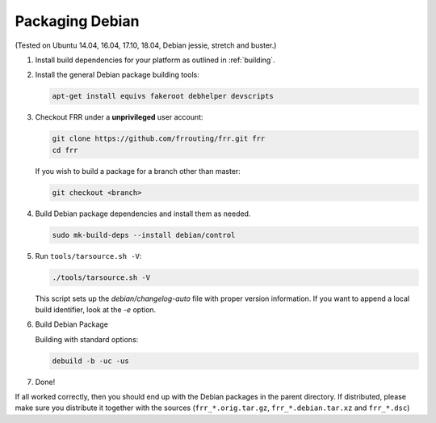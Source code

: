 Packaging Debian
================

(Tested on Ubuntu 14.04, 16.04, 17.10, 18.04, Debian jessie, stretch and
buster.)

1. Install build dependencies for your platform as outlined in :ref:`building`.

2. Install the general Debian package building tools:

   .. code-block:: shell

      apt-get install equivs fakeroot debhelper devscripts

3. Checkout FRR under a **unprivileged** user account:

   .. code-block:: shell

      git clone https://github.com/frrouting/frr.git frr
      cd frr

   If you wish to build a package for a branch other than master:

   .. code-block:: shell

      git checkout <branch>

4. Build Debian package dependencies and install them as needed.

   .. code-block:: shell

      sudo mk-build-deps --install debian/control

5. Run ``tools/tarsource.sh -V``:

   .. code-block:: shell

      ./tools/tarsource.sh -V

   This script sets up the `debian/changelog-auto` file with proper version
   information.  If you want to append a local build identifier, look at the
   `-e` option.

6. Build Debian Package

   Building with standard options:

   .. code-block:: shell

      debuild -b -uc -us

7. Done!

If all worked correctly, then you should end up with the Debian packages in
the parent directory.  If distributed, please make sure you distribute it
together with the sources (``frr_*.orig.tar.gz``, ``frr_*.debian.tar.xz`` and
``frr_*.dsc``)
